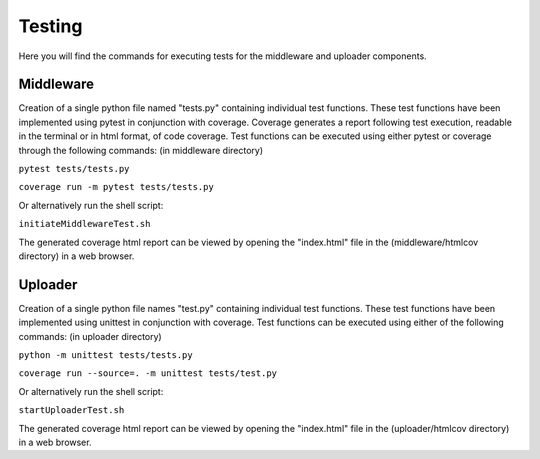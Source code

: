 Testing
#######

Here you will find the commands for executing tests for the middleware and uploader components.

Middleware
**********

Creation of a single python file named "tests.py" containing individual test functions. 
These test functions have been implemented using pytest in conjunction with coverage. 
Coverage generates a report following test execution, readable in the terminal or in html format, of code coverage.
Test functions can be executed using either pytest or coverage through the following commands: (in middleware directory)

``pytest tests/tests.py``

``coverage run -m pytest tests/tests.py``

Or alternatively run the shell script:

``initiateMiddlewareTest.sh``

The generated coverage html report can be viewed by opening the "index.html" file in the (middleware/htmlcov directory) in a web browser.

Uploader
********

Creation of a single python file names "test.py" containing individual test functions. 
These test functions have been implemented using unittest in conjunction with coverage. 
Test functions can be executed using either of the following commands: (in uploader directory)

``python -m unittest tests/tests.py``

``coverage run --source=. -m unittest tests/test.py``

Or alternatively run the shell script:

``startUploaderTest.sh``

The generated coverage html report can be viewed by opening the "index.html" file in the (uploader/htmlcov directory) in a web browser.